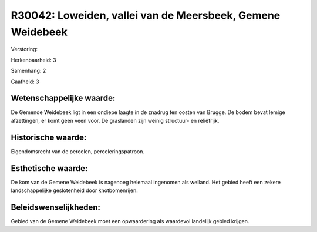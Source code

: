 R30042: Loweiden, vallei van de Meersbeek, Gemene Weidebeek
===========================================================

Verstoring:

Herkenbaarheid: 3

Samenhang: 2

Gaafheid: 3


Wetenschappelijke waarde:
~~~~~~~~~~~~~~~~~~~~~~~~~

De Gemende Weidebeek ligt in een ondiepe laagte in de znadrug ten
oosten van Brugge. De bodem bevat lemige afzettingen, er komt geen veen
voor. De graslanden zijn weinig structuur- en reliëfrijk.


Historische waarde:
~~~~~~~~~~~~~~~~~~~

Eigendomsrecht van de percelen, perceleringspatroon.


Esthetische waarde:
~~~~~~~~~~~~~~~~~~~

De kom van de Gemene Weidebeek is nagenoeg helemaal ingenomen als
weiland. Het gebied heeft een zekere landschappelijke geslotenheid door
knotbomenrijen.




Beleidswenselijkheden:
~~~~~~~~~~~~~~~~~~~~~

Gebied van de Gemene Weidebeek moet een opwaardering als waardevol
landelijk gebied krijgen.
